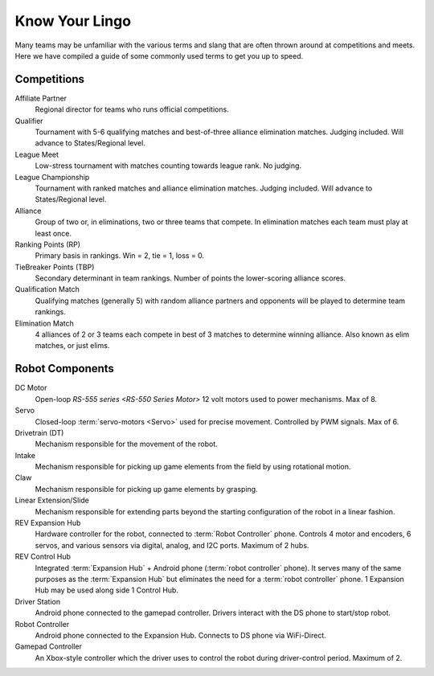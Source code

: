 ===============
Know Your Lingo
===============
Many teams may be unfamiliar with the various terms and slang that are often
thrown around at competitions and meets.
Here we have compiled a guide of some commonly used terms to get you up to
speed.

Competitions
============
Affiliate Partner
    Regional director for teams who runs official competitions.
Qualifier
    Tournament with 5-6 qualifying matches and best-of-three alliance
    elimination matches.
    Judging included.
    Will advance to States/Regional level.
League Meet
    Low-stress tournament with matches counting towards league rank.
    No judging.
League Championship
    Tournament with ranked matches and alliance elimination matches.
    Judging included.
    Will advance to States/Regional level.
Alliance
    Group of two or, in eliminations, two or three teams that compete.
    In elimination matches each team must play at least once.
Ranking Points (RP)
    Primary basis in rankings.
    Win = 2, tie = 1, loss = 0.
TieBreaker Points (TBP)
    Secondary determinant in team rankings.
    Number of points the lower-scoring alliance scores.
Qualification Match
    Qualifying matches (generally 5) with random alliance partners and
    opponents will be played to determine team rankings.
Elimination Match
    4 alliances of 2 or 3 teams each compete in best of 3 matches to determine
    winning alliance. Also known as elim matches, or just elims.

Robot Components
================
DC Motor
    Open-loop `RS-555 series <RS-550 Series Motor>` 12 volt motors used to
    power mechanisms. Max of 8.
Servo
    Closed-loop :term:`servo-motors <Servo>` used for precise movement.
    Controlled by PWM signals. Max of 6.
Drivetrain (DT)
    Mechanism responsible for the movement of the robot.
Intake
    Mechanism responsible for picking up game elements from the field by using
    rotational motion.
Claw
    Mechanism responsible for picking up game elements by grasping.
Linear Extension/Slide
    Mechanism responsible for extending parts beyond the starting configuration
    of the robot in a linear fashion.
REV Expansion Hub
    Hardware controller for the robot, connected to :term:`Robot Controller`
    phone.
    Controls 4 motor and encoders, 6 servos, and various sensors via digital,
    analog, and I2C ports.
    Maximum of 2 hubs.
REV Control Hub
    Integrated :term:`Expansion Hub` + Android phone
    (:term:`robot controller` phone).
    It serves many of the same purposes as the :term:`Expansion Hub` but
    eliminates the need for a :term:`robot controller` phone.
    1 Expansion Hub may be used along side 1 Control Hub.
Driver Station
    Android phone connected to the gamepad controller.
    Drivers interact with the DS phone to start/stop robot.
Robot Controller
    Android phone connected to the Expansion Hub.
    Connects to DS phone via WiFi-Direct.
Gamepad Controller
    An Xbox-style controller which the driver uses to control the robot during
    driver-control period.
    Maximum of 2.
